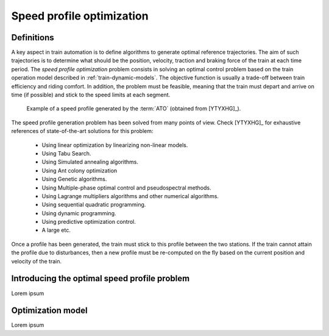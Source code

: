 .. _speed-profile-optimization:

Speed profile optimization
--------------------------

Definitions
^^^^^^^^^^^

A key aspect in train automation is to define algorithms to generate optimal reference trajectories. The aim of such trajectories is to determine what should be the position, velocity, traction and braking force of the train at each time period. The *speed profile optimization* problem consists in solving an optimal control problem based on the train operation model described in :ref:`train-dynamic-models`\ . The objective function is usually a trade-off between train efficiency and riding comfort. In addition, the problem must be feasible, meaning that the train must depart and arrive on time (if possible) and stick to the speed limits at each segment.

.. figure:: /_static/speed_profile_ATO.jpg
   :alt: Speed profile generated by the :term:`ATO`.
   
   Example of a speed profile generated by the :term:`ATO` (obtained from [YTYXHG]_\ ).

The speed profile generation problem has been solved from many points of view. Check [YTYXHG]_ for exhaustive references of state-of-the-art solutions for this problem:

   - Using linear optimization by linearizing non-linear models.
   - Using Tabu Search.
   - Using Simulated annealing algorithms.
   - Using Ant colony optimization
   - Using Genetic algorithms.
   - Using Multiple-phase optimal control and pseudospectral methods.
   - Using Lagrange multipliers algorithms and other numerical algorithms.
   - Using sequential quadratic programming.
   - Using dynamic programming.
   - Using predictive optimization control.
   - A large etc.

Once a profile has been generated, the train must stick to this profile between the two stations. If the train cannot attain the profile due to disturbances, then a new profile must be re-computed on the fly based on the current position and velocity of the train.

Introducing the optimal speed profile problem
^^^^^^^^^^^^^^^^^^^^^^^^^^^^^^^^^^^^^^^^^^^^^

Lorem ipsum

Optimization model
^^^^^^^^^^^^^^^^^^

Lorem ipsum

.. Currently *TRENCAT* implements a Mixed Integer Linear Programming approach for a single train greatly explained in [WNBS]_. Documentation would look really nice if such model was included here. However, it is a bit verbose, and there is no point in copy/pasting all computations. Instead, it is strongly recommend to enjoy the reading directly from the author.

